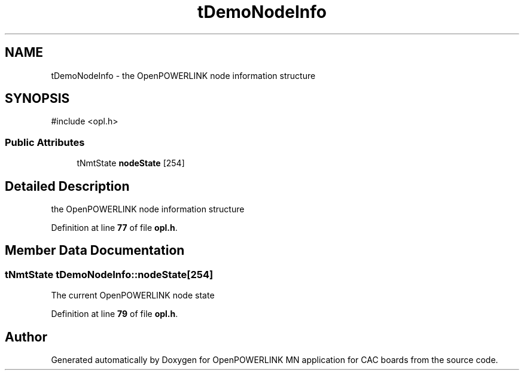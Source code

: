 .TH "tDemoNodeInfo" 3 "Version 1.2" "OpenPOWERLINK MN application for CAC boards" \" -*- nroff -*-
.ad l
.nh
.SH NAME
tDemoNodeInfo \- the OpenPOWERLINK node information structure  

.SH SYNOPSIS
.br
.PP
.PP
\fR#include <opl\&.h>\fP
.SS "Public Attributes"

.in +1c
.ti -1c
.RI "tNmtState \fBnodeState\fP [254]"
.br
.in -1c
.SH "Detailed Description"
.PP 
the OpenPOWERLINK node information structure 
.PP
Definition at line \fB77\fP of file \fBopl\&.h\fP\&.
.SH "Member Data Documentation"
.PP 
.SS "tNmtState tDemoNodeInfo::nodeState[254]"
The current OpenPOWERLINK node state 
.PP
Definition at line \fB79\fP of file \fBopl\&.h\fP\&.

.SH "Author"
.PP 
Generated automatically by Doxygen for OpenPOWERLINK MN application for CAC boards from the source code\&.
